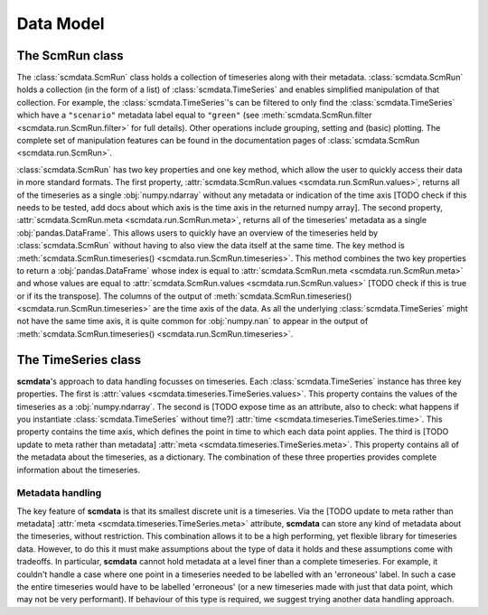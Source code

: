 Data Model
==========

The **ScmRun** class
--------------------

The :class:`scmdata.ScmRun` class holds a collection of timeseries along with their metadata.
:class:`scmdata.ScmRun` holds a collection (in the form of a list) of :class:`scmdata.TimeSeries` and enables simplified manipulation of that collection.
For example, the :class:`scmdata.TimeSeries`'s can be filtered to only find the :class:`scmdata.TimeSeries` which have a ``"scenario"`` metadata label equal to ``"green"`` (see :meth:`scmdata.ScmRun.filter <scmdata.run.ScmRun.filter>` for full details).
Other operations include grouping, setting and (basic) plotting.
The complete set of manipulation features can be found in the documentation pages of :class:`scmdata.ScmRun <scmdata.run.ScmRun>`.

:class:`scmdata.ScmRun` has two key properties and one key method, which allow the user to quickly access their data in more standard formats.
The first property, :attr:`scmdata.ScmRun.values <scmdata.run.ScmRun.values>`, returns all of the timeseries as a single :obj:`numpy.ndarray` without any metadata or indication of the time axis [TODO check if this needs to be tested, add docs about which axis is the time axis in the returned numpy array].
The second property, :attr:`scmdata.ScmRun.meta <scmdata.run.ScmRun.meta>`, returns all of the timeseries' metadata as a single :obj:`pandas.DataFrame`.
This allows users to quickly have an overview of the timeseries held by :class:`scmdata.ScmRun` without having to also view the data itself at the same time.
The key method is :meth:`scmdata.ScmRun.timeseries() <scmdata.run.ScmRun.timeseries>`.
This method combines the two key properties to return a :obj:`pandas.DataFrame` whose index is equal to :attr:`scmdata.ScmRun.meta <scmdata.run.ScmRun.meta>` and whose values are equal to :attr:`scmdata.ScmRun.values <scmdata.run.ScmRun.values>` [TODO check if this is true or if its the transpose].
The columns of the output of :meth:`scmdata.ScmRun.timeseries() <scmdata.run.ScmRun.timeseries>` are the time axis of the data.
As all the underlying :class:`scmdata.TimeSeries` might not have the same time axis, it is quite common for :obj:`numpy.nan` to appear in the output of :meth:`scmdata.ScmRun.timeseries() <scmdata.run.ScmRun.timeseries>`.


The **TimeSeries** class
------------------------

**scmdata**'s approach to data handling focusses on timeseries.
Each :class:`scmdata.TimeSeries` instance has three key properties.
The first is :attr:`values <scmdata.timeseries.TimeSeries.values>`.
This property contains the values of the timeseries as a :obj:`numpy.ndarray`.
The second is [TODO expose time as an attribute, also to check: what happens if you instantiate :class:`scmdata.TimeSeries` without time?] :attr:`time <scmdata.timeseries.TimeSeries.time>`.
This property contains the time axis, which defines the point in time to which each data point applies.
The third is [TODO update to meta rather than metadata] :attr:`meta <scmdata.timeseries.TimeSeries.meta>`.
This property contains all of the metadata about the timeseries, as a dictionary.
The combination of these three properties provides complete information about the timeseries.


Metadata handling
~~~~~~~~~~~~~~~~~

The key feature of **scmdata** is that its smallest discrete unit is a timeseries.
Via the [TODO update to meta rather than metadata] :attr:`meta <scmdata.timeseries.TimeSeries.meta>` attribute, **scmdata** can store any kind of metadata about the timeseries, without restriction.
This combination allows it to be a high performing, yet flexible library for timeseries data.
However, to do this it must make assumptions about the type of data it holds and these assumptions come with tradeoffs.
In particular, **scmdata** cannot hold metadata at a level finer than a complete timeseries.
For example, it couldn't handle a case where one point in a timeseries needed to be labelled with an 'erroneous' label.
In such a case the entire timeseries would have to be labelled 'erroneous' (or a new timeseries made with just that data point, which may not be very performant).
If behaviour of this type is required, we suggest trying another data handling approach.

